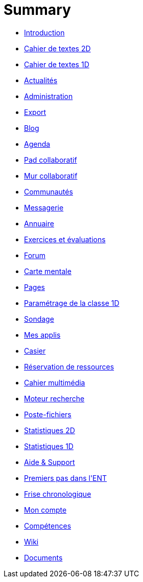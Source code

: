 = Summary

* link:README.adoc[Introduction]
* link:application/diary/index.adoc[Cahier de textes 2D]
* link:application/751/index.adoc[Cahier de textes 1D]
* link:application/actualites/index.adoc[Actualités]
* link:application/administration/index.adoc[Administration]
* link:application/archive/index.adoc[Export]
* link:application/blog/index.adoc[Blog]
* link:application/calendar/index.adoc[Agenda]
* link:application/collaborative-editor/index.adoc[Pad collaboratif]
* link:application/collaborativewall/index.adoc[Mur collaboratif]
* link:application/community/index.adoc[Communautés]
* link:application/conversation/index.adoc[Messagerie]
* link:application/directory/index.adoc[Annuaire]
* link:application/exercizer/index.adoc[Exercices et évaluations]
* link:application/forum/index.adoc[Forum]
* link:application/mindmap/index.adoc[Carte mentale]
* link:application/pages/index.adoc[Pages]
* link:application/parametrage-de-la-classe-1d/index.adoc[Paramétrage de la classe 1D]
* link:application/poll/index.adoc[Sondage]
* link:application/portal/index.adoc[Mes applis]
* link:application/rack/index.adoc[Casier]
* link:application/rbs/index.adoc[Réservation de ressources]
* link:application/scrap-book/index.adoc[Cahier multimédia]
* link:application/search-engine/index.adoc[Moteur recherche]
* link:application/share-big-files/index.adoc[Poste-fichiers]
* link:application/statistics/index.adoc[Statistiques 2D]
* link:application/stats/index.adoc[Statistiques 1D]
* link:application/support/index.adoc[Aide &amp; Support]
* link:application/timeline/index.adoc[Premiers pas dans l&apos;ENT]
* link:application/timelinegenerator/index.adoc[Frise chronologique]
* link:application/userbook/index.adoc[Mon compte]
* link:application/viescolaire/index.adoc[Compétences]
* link:application/wiki/index.adoc[Wiki]
* link:application/workspace/index.adoc[Documents]


